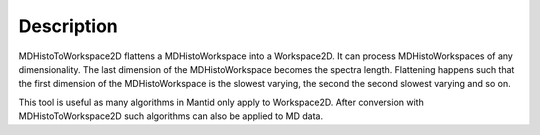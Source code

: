 .. algorithm::

.. summary::

.. alias::

.. properties::

Description
-----------

MDHistoToWorkspace2D flattens a MDHistoWorkspace into a Workspace2D. It
can process MDHistoWorkspaces of any dimensionality. The last dimension
of the MDHistoWorkspace becomes the spectra length. Flattening happens
such that the first dimension of the MDHistoWorkspace is the slowest
varying, the second the second slowest varying and so on.

This tool is useful as many algorithms in Mantid only apply to
Workspace2D. After conversion with MDHistoToWorkspace2D such algorithms
can also be applied to MD data.

.. categories::
